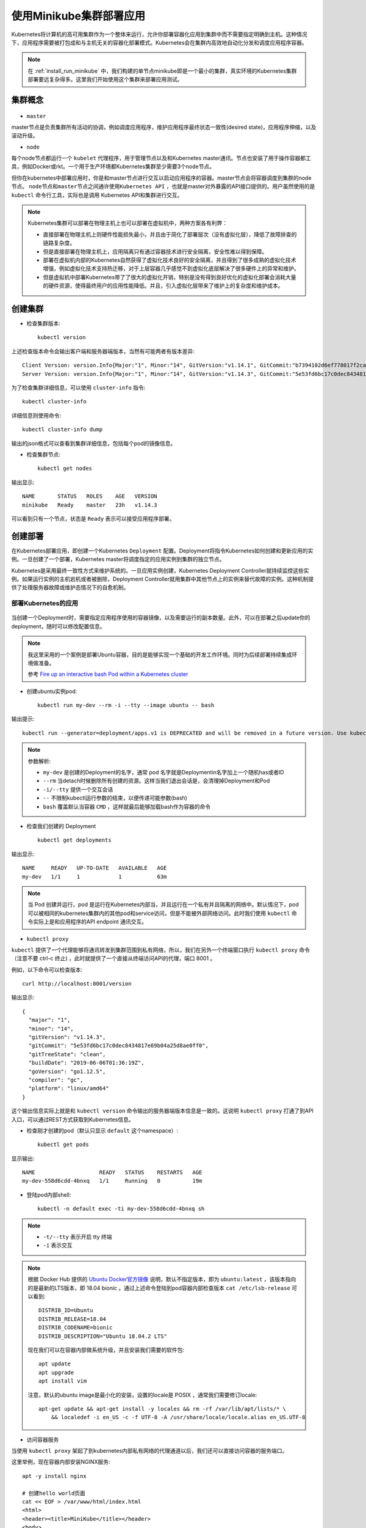 .. _minikube_deploy_app:

===========================
使用Minikube集群部署应用
===========================

Kubernetes将计算机的高可用集群作为一个整体来运行，允许你部署容器化应用到集群中而不需要指定明确到主机。这种情况下，应用程序需要被打包成和与主机无关的容器化部署模式。Kubernetes会在集群内高效地自动化分发和调度应用程序容器。

.. note::

   在 :ref:`install_run_minikube` 中，我们构建的单节点minikube即是一个最小的集群，真实环境的Kubernetes集群部署要远复杂得多。这里我们开始使用这个集群来部署应用测试。

集群概念
==========

.. figure:: ../../_static/kubernetes/kubernetes_cluster.svg

- ``master``

master节点是负责集群所有活动的协调，例如调度应用程序，维护应用程序最终状态一致性(desired state)，应用程序伸缩，以及滚动升级。

- ``node``

每个node节点都运行一个 ``kubelet`` 代理程序，用于管理节点以及和Kubernetes master通讯。节点也安装了用于操作容器都工具，例如Docker或rkt。一个用于生产环境都Kubernetes集群至少需要3个node节点。

但你在kubernetes中部署应用时，你是和master节点进行交互以启动应用程序的容器。master节点会将容器调度到集群的node节点。 ``node节点和master节点之间通许使用Kubernetes API`` ，也就是master对外暴露的API接口提供的。用户虽然使用的是 ``kubectl`` 命令行工具，实际也是调用 Kubernetes API和集群进行交互。

.. note::

   Kubernetes集群可以部署在物理主机上也可以部署在虚拟机中，两种方案各有利弊：

   - 直接部署在物理主机上则硬件性能损失最小，并且由于简化了部署层次（没有虚拟化层），降低了故障排查的链路复杂度。
   - 但是直接部署在物理主机上，应用隔离只有通过容器技术进行安全隔离，安全性难以得到保障。

   - 部署在虚拟机内部的Kubernetes自然获得了虚拟化技术良好的安全隔离，并且得到了很多成熟的虚拟化技术增强，例如虚拟化技术支持热迁移，对于上层容器几乎感觉不到虚拟化底层解决了很多硬件上的异常和维护。
   - 但是虚拟机中部署Kubernetes带了了很大的虚拟化开销，特别是没有得到良好优化的虚拟化部署会消耗大量的硬件资源，使得最终用户的应用性能降低。并且，引入虚拟化层带来了维护上的复杂度和维护成本。

创建集群
===========

- 检查集群版本::

   kubectl version

上述检查版本命令会输出客户端和服务器端版本，当然有可能两者有版本差异::

   Client Version: version.Info{Major:"1", Minor:"14", GitVersion:"v1.14.1", GitCommit:"b7394102d6ef778017f2ca4046abbaa23b88c290", GitTreeState:"clean", BuildDate:"2019-04-08T17:11:31Z", GoVersion:"go1.12.1", Compiler:"gc", Platform:"darwin/amd64"}
   Server Version: version.Info{Major:"1", Minor:"14", GitVersion:"v1.14.3", GitCommit:"5e53fd6bc17c0dec8434817e69b04a25d8ae0ff0", GitTreeState:"clean", BuildDate:"2019-06-06T01:36:19Z", GoVersion:"go1.12.5", Compiler:"gc", Platform:"linux/amd64"}

为了检查集群详细信息，可以使用 ``cluster-info`` 指令::

   kubectl cluster-info

详细信息则使用命令::

   kubectl cluster-info dump

输出的json格式可以查看到集群详细信息，包括每个pod的镜像信息。

- 检查集群节点::

   kubectl get nodes

输出显示::

   NAME       STATUS   ROLES    AGE   VERSION
   minikube   Ready    master   23h   v1.14.3

可以看到只有一个节点，状态是 ``Ready`` 表示可以接受应用程序部署。

创建部署
===========

在Kubernetes部署应用，即创建一个Kubernetes ``Deployment`` 配置。Deployment将指令Kubernetes如何创建和更新应用的实例。一旦创建了一个部署，Kubernetes master将调度指定的应用实例到集群的独立节点。

Kubernetes是采用最终一致性方式来维护系统的。一旦应用实例创建，Kubernetes Deployment Controller就持续监控这些实例。如果运行实例的主机宕机或者被删除，Deployment Controller就用集群中其他节点上的实例来替代故障的实例。这种机制提供了处理服务器故障或维护态情况下的自愈机制。

部署Kubernetes的应用
-----------------------

.. figure:: ../../_static/kubernetes/deployment_application.svg

当创建一个Deployment时，需要指定应用程序使用的容器镜像，以及需要运行的副本数量。此外，可以在部署之后update你的deployment，随时可以修改配置信息。

.. note::

   我这里采用的一个案例是部署Ubuntu容器，目的是能够实现一个基础的开发工作环境。同时为后续部署持续集成环境做准备。

   参考 `Fire up an interactive bash Pod within a Kubernetes cluster <https://gc-taylor.com/blog/2016/10/31/fire-up-an-interactive-bash-pod-within-a-kubernetes-cluster>`_

- 创建ubuntu实例pod::

   kubectl run my-dev --rm -i --tty --image ubuntu -- bash

输出提示::

   kubectl run --generator=deployment/apps.v1 is DEPRECATED and will be removed in a future version. Use kubectl run --generator=run-pod/v1 or kubectl create instead.

.. note::

   参数解析:

   - ``my-dev`` 是创建的Deployment的名字，通常 pod 名字就是Deploymentin名字加上一个随机has或者ID
   - ``--rm`` 当detach时候删除所有创建的资源。这样当我们退出会话是，会清理掉Deployment和Pod
   - ``-i/--tty`` 提供一个交互会话
   - ``--`` 不限制kubectl运行参数的结束，以便传递可能参数(bash)
   - ``bash`` 覆盖默认当容器 ``CMD`` ，这样就最后能够加载bash作为容器的命令

- 检查我们创建的 Deployment ::

   kubectl get deployments

输出显示::

   NAME     READY   UP-TO-DATE   AVAILABLE   AGE
   my-dev   1/1     1            1           63m

.. note::

   当 Pod 创建并运行，pod 是运行在Kubernetes内部当，并且运行在一个私有并且隔离的网络中。默认情况下，pod可以被相同的kubernetes集群内的其他pod和service访问，但是不能被外部网络访问。此时我们使用 ``kubectl`` 命令实际上是和应用程序的API endpoint 通讯交互。

- ``kubectl proxy``

``kubectl`` 提供了一个代理能够将通讯转发到集群范围到私有网络，所以，我们在另外一个终端窗口执行 ``kubectl proxy`` 命令（注意不要 ctrl-c 终止) ，此时就提供了一个直接从终端访问API的代理，端口 8001 。

例如，以下命令可以检查版本::

   curl http://localhost:8001/version

输出显示::

   {
     "major": "1",
     "minor": "14",
     "gitVersion": "v1.14.3",
     "gitCommit": "5e53fd6bc17c0dec8434817e69b04a25d8ae0ff0",
     "gitTreeState": "clean",
     "buildDate": "2019-06-06T01:36:19Z",
     "goVersion": "go1.12.5",
     "compiler": "gc",
     "platform": "linux/amd64"
   }

这个输出信息实际上就是和 ``kubectl version`` 命令输出的服务器端版本信息是一致的。这说明 ``kubectl proxy`` 打通了到API入口，可以通过REST方式获取到Kubernetes信息。


- 检查刚才创建的pod（默认只显示 ``default`` 这个namespace）::

   kubectl get pods

显示输出::

   NAME                    READY   STATUS    RESTARTS   AGE
   my-dev-558d6cdd-4bnxq   1/1     Running   0          19m


   

- 登陆pod内部shell::

   kubectl -n default exec -ti my-dev-558d6cdd-4bnxq sh

.. note::

   - ``-t/--tty`` 表示开启 tty 终端
   - ``-i`` 表示交互

.. note::

   根据 Docker Hub 提供的 `Ubuntu Docker官方镜像 <https://hub.docker.com/_/ubuntu>`_ 说明，默认不指定版本，即为 ``ubuntu:latest`` ，该版本指向的是最新的LTS版本，即 18.04 bionic 。通过上述命令登陆到pod容器内部检查版本 ``cat /etc/lsb-release`` 可以看到::

      DISTRIB_ID=Ubuntu
      DISTRIB_RELEASE=18.04
      DISTRIB_CODENAME=bionic
      DISTRIB_DESCRIPTION="Ubuntu 18.04.2 LTS"

   现在我们可以在容器内部做系统升级，并且安装我们需要的软件包::

      apt update
      apt upgrade
      apt install vim

   注意，默认的ubuntu image是最小化的安装，设置的locale是 POSIX ，通常我们需要修订locale::

      apt-get update && apt-get install -y locales && rm -rf /var/lib/apt/lists/* \
          && localedef -i en_US -c -f UTF-8 -A /usr/share/locale/locale.alias en_US.UTF-8

- 访问容器服务

当使用 ``kubectl proxy`` 架起了到kubernetes内部私有网络的代理通道以后，我们还可以直接访问容器的服务端口。

这里举例，现在容器内部安装NGINX服务::

   apt -y install nginx

   # 创建hello world页面
   cat << EOF > /var/www/html/index.html
   <html>
   <header><title>MiniKube</title></header>
   <body>
   Hello world
   </body>
   </html>
   EOF

   # 启动nginx
   /etc/init.d/nginx start

.. note::

   注意这里有一个nginx日志错误 ``"socket() [::]:80 failed (97: Address family not supported by protocol)``

   这是因为 /etc/nginx/sites-enabled/default 配置默认有一行监听 IPv6 地址的设置需要注释掉::

      #listen [::]:80 default_server;

获得pod名字，这里就是 ``my-dev-558d6cdd-4bnxq`` ::

   export POD_NAME=$(kubectl get pods -o go-template --template '{{range .items}}{{.metadata.name}}{{"\n"}}{{end}}')
   echo $POD_NAME

输出变量 ``$POD_NAME`` 内容如下::

   my-dev-558d6cdd-4bnxq

开启另外一个终端窗口，运行 proxy ::

   kubectl proxy

返回前一个终端窗口（即获得 ``POD_NAME=my-dev-558d6cdd-4bnxq`` 窗口)执行以下命令验证是否能够访问容器中运行的nginx初始页面::

   curl http://localhost:8001/api/v1/namespaces/default/pods/$POD_NAME/proxy/

此时屏幕显示内容就是我们刚才在容器内部生成的 ``/var/www/html/index.html`` 内容::

   <html>
   <header><title>MiniKube</title></header>
   <body>
   Hello world
   </body>
   </html>

这证明，通过 ``kubectl proxy`` 我们可以访问Kubernetes内部私有网络，并且我们刚才部署的Nginx运行环境已经正常工作。

参考
========

- `Using kubectl to Create a Deployment <https://kubernetes.io/docs/tutorials/kubernetes-basics/deploy-app/deploy-intro/>`_
